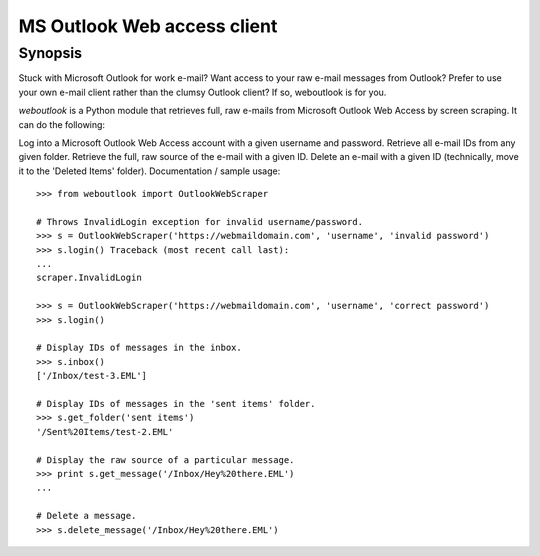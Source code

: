 MS Outlook Web access client
============================

Synopsis
--------

Stuck with Microsoft Outlook for work e-mail? Want access to your raw e-mail messages from Outlook? Prefer to use your own e-mail client rather than the clumsy Outlook client? If so, weboutlook is for you.

`weboutlook` is a Python module that retrieves full, raw e-mails from Microsoft Outlook Web Access by screen scraping. It can do the following:

Log into a Microsoft Outlook Web Access account with a given username and password.
Retrieve all e-mail IDs from any given folder.
Retrieve the full, raw source of the e-mail with a given ID.
Delete an e-mail with a given ID (technically, move it to the 'Deleted Items' folder).
Documentation / sample usage::

    >>> from weboutlook import OutlookWebScraper

    # Throws InvalidLogin exception for invalid username/password.
    >>> s = OutlookWebScraper('https://webmaildomain.com', 'username', 'invalid password')
    >>> s.login() Traceback (most recent call last):
    ...
    scraper.InvalidLogin

    >>> s = OutlookWebScraper('https://webmaildomain.com', 'username', 'correct password')
    >>> s.login()

    # Display IDs of messages in the inbox.
    >>> s.inbox()
    ['/Inbox/test-3.EML']

    # Display IDs of messages in the 'sent items' folder.
    >>> s.get_folder('sent items')
    '/Sent%20Items/test-2.EML'

    # Display the raw source of a particular message.
    >>> print s.get_message('/Inbox/Hey%20there.EML')
    ...

    # Delete a message.
    >>> s.delete_message('/Inbox/Hey%20there.EML')

